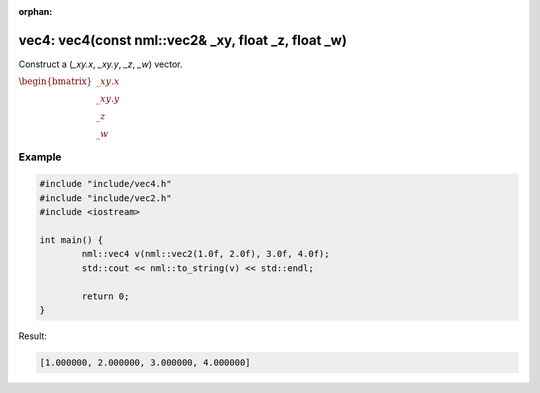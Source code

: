 :orphan:

vec4: vec4(const nml::vec2& _xy, float _z, float _w)
====================================================

Construct a (*_xy.x*, *_xy.y*, *_z*, *_w*) vector.

:math:`\begin{bmatrix} \_xy.x \\ \_xy.y \\ \_z \\ \_w \end{bmatrix}`

Example
-------

.. code-block:: cpp

	#include "include/vec4.h"
	#include "include/vec2.h"
	#include <iostream>

	int main() {
		nml::vec4 v(nml::vec2(1.0f, 2.0f), 3.0f, 4.0f);
		std::cout << nml::to_string(v) << std::endl;

		return 0;
	}

Result:

.. code-block::

	[1.000000, 2.000000, 3.000000, 4.000000]